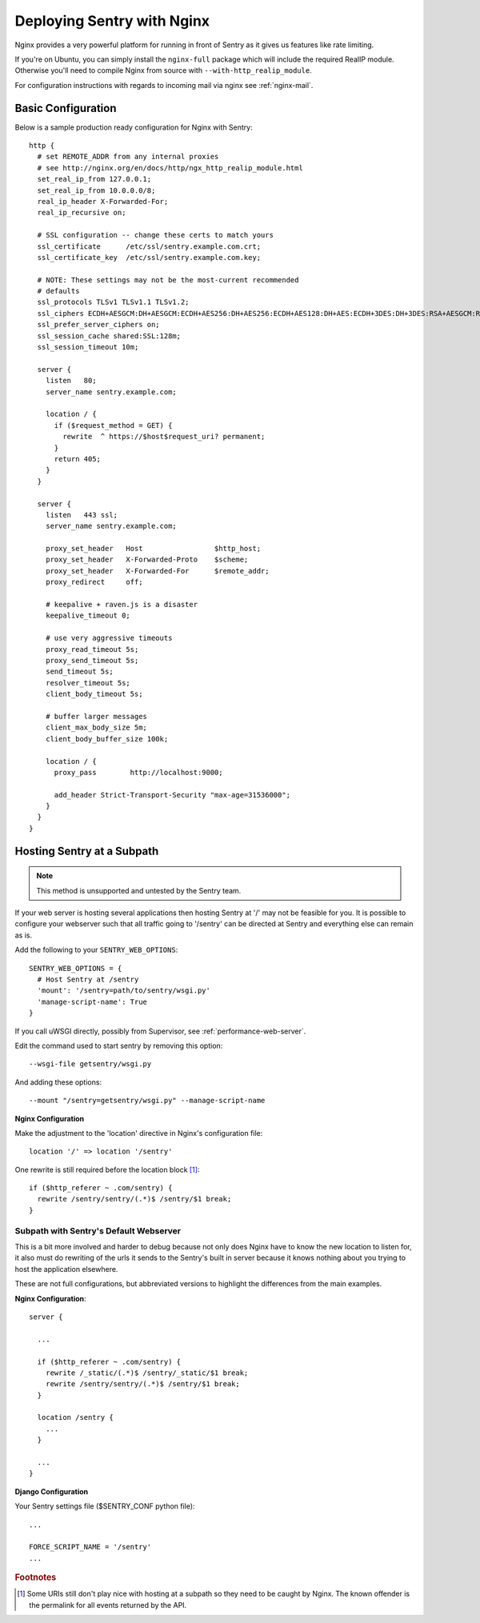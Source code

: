 Deploying Sentry with Nginx
===========================

Nginx provides a very powerful platform for running in front of Sentry as
it gives us features like rate limiting.

If you're on Ubuntu, you can simply install the ``nginx-full`` package
which will include the required RealIP module. Otherwise you'll need to
compile Nginx from source with ``--with-http_realip_module``.

For configuration instructions with regards to incoming mail via nginx see
:ref:`nginx-mail`.

Basic Configuration
-------------------

Below is a sample production ready configuration for Nginx with Sentry::

    http {
      # set REMOTE_ADDR from any internal proxies
      # see http://nginx.org/en/docs/http/ngx_http_realip_module.html
      set_real_ip_from 127.0.0.1;
      set_real_ip_from 10.0.0.0/8;
      real_ip_header X-Forwarded-For;
      real_ip_recursive on;

      # SSL configuration -- change these certs to match yours
      ssl_certificate      /etc/ssl/sentry.example.com.crt;
      ssl_certificate_key  /etc/ssl/sentry.example.com.key;

      # NOTE: These settings may not be the most-current recommended
      # defaults
      ssl_protocols TLSv1 TLSv1.1 TLSv1.2;
      ssl_ciphers ECDH+AESGCM:DH+AESGCM:ECDH+AES256:DH+AES256:ECDH+AES128:DH+AES:ECDH+3DES:DH+3DES:RSA+AESGCM:RSA+AES:RSA+3DES:!aNULL:!MD5:!DSS;
      ssl_prefer_server_ciphers on;
      ssl_session_cache shared:SSL:128m;
      ssl_session_timeout 10m;

      server {
        listen   80;
        server_name sentry.example.com;

        location / {
          if ($request_method = GET) {
            rewrite  ^ https://$host$request_uri? permanent;
          }
          return 405;
        }
      }

      server {
        listen   443 ssl;
        server_name sentry.example.com;

        proxy_set_header   Host                 $http_host;
        proxy_set_header   X-Forwarded-Proto    $scheme;
        proxy_set_header   X-Forwarded-For      $remote_addr;
        proxy_redirect     off;

        # keepalive + raven.js is a disaster
        keepalive_timeout 0;

        # use very aggressive timeouts
        proxy_read_timeout 5s;
        proxy_send_timeout 5s;
        send_timeout 5s;
        resolver_timeout 5s;
        client_body_timeout 5s;

        # buffer larger messages
        client_max_body_size 5m;
        client_body_buffer_size 100k;

        location / {
          proxy_pass        http://localhost:9000;

          add_header Strict-Transport-Security "max-age=31536000";
        }
      }
    }


Hosting Sentry at a Subpath
----------------------------

.. Note:: This method is unsupported and untested by the Sentry team.

If your web server is hosting several applications then hosting Sentry at '/' may not be feasible for you. It is possible to configure your webserver such that all traffic going to '/sentry' can be directed at Sentry and everything else can remain as is.


Add the following to your ``SENTRY_WEB_OPTIONS``::

    SENTRY_WEB_OPTIONS = {
      # Host Sentry at /sentry
      'mount': '/sentry=path/to/sentry/wsgi.py'
      'manage-script-name': True
    }

If you call uWSGI directly, possibly from Supervisor, see :ref:`performance-web-server`.

Edit the command used to start sentry by removing this option::

    --wsgi-file getsentry/wsgi.py

And adding these options::

    --mount "/sentry=getsentry/wsgi.py" --manage-script-name

**Nginx Configuration**

Make the adjustment to the 'location' directive in Nginx's configuration file::

    location '/' => location '/sentry'

One rewrite is still required before the location block [#f1]_::

    if ($http_referer ~ .com/sentry) {
      rewrite /sentry/sentry/(.*)$ /sentry/$1 break;
    }


Subpath with Sentry's Default Webserver
^^^^^^^^^^^^^^^^^^^^^^^^^^^^^^^^^^^^^^^

This is a bit more involved and harder to debug because not only does Nginx have to know the new location to listen for, it also must do rewriting of the urls it sends to the Sentry's built in server because it knows nothing about you trying to host the application elsewhere.

These are not full configurations, but abbreviated versions to highlight the differences from the main examples.

**Nginx Configuration**::

    server {

      ...

      if ($http_referer ~ .com/sentry) {
        rewrite /_static/(.*)$ /sentry/_static/$1 break;
        rewrite /sentry/sentry/(.*)$ /sentry/$1 break;
      }

      location /sentry {
        ...
      }

      ...
    }

**Django Configuration**

Your Sentry settings file ($SENTRY_CONF python file)::

    ...

    FORCE_SCRIPT_NAME = '/sentry'
    ...

.. rubric:: Footnotes

.. [#f1] Some URIs still don't play nice with hosting at a subpath so they need to be caught by Nginx. The known offender is the permalink for all events returned by the API.
